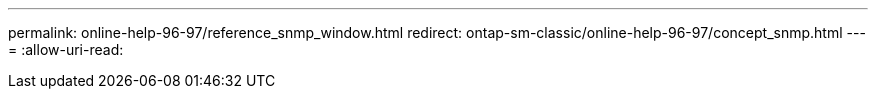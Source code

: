 ---
permalink: online-help-96-97/reference_snmp_window.html 
redirect: ontap-sm-classic/online-help-96-97/concept_snmp.html 
---
= 
:allow-uri-read: 


